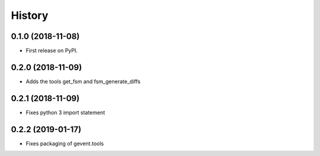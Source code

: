 =======
History
=======

0.1.0 (2018-11-08)
------------------

* First release on PyPI.

0.2.0 (2018-11-09)
------------------

* Adds the tools get_fsm and fsm_generate_diffs

0.2.1 (2018-11-09)
------------------

* Fixes python 3 import statement


0.2.2 (2019-01-17)
------------------

* Fixes packaging of gevent.tools


